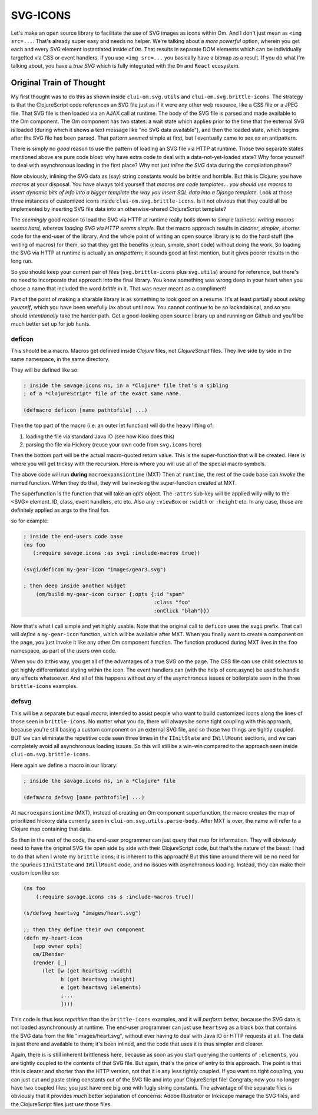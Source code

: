 ******************
SVG-ICONS
******************

Let's make an open source library to facilitate the use of SVG images as icons
within Om. And I don't just mean as ``<img src=...``. That's already super easy
and needs no helper. We're talking about a *more powerful* option, wherein you
get each and every SVG element instantiated inside of ``Om``. That results in
separate DOM elements which can be individually targetted via CSS or event
handlers. If you use ``<img src=...`` you basically have a bitmap as a result.
If you do what I'm talking about, you have a *true SVG* which is fully
integrated with the ``Om`` and ``React`` ecosystem. 


Original Train of Thought
=============================

My first thought was to do this as shown inside ``clui-om.svg.utils`` and
``clui-om.svg.brittle-icons``. The strategy is that the ClojureScript code
references an SVG file just as if it were any other web resource, like a CSS
file or a JPEG file. That SVG file is then loaded via an AJAX call at runtime.
The body of the SVG file is parsed and made available to the Om component. The
Om component has two states: a wait state which applies prior to the time that
the external SVG is loaded (during which it shows a text message like "no SVG
data available"), and then the loaded state, which begins after the SVG file has
been parsed. That pattern *seemed* simple at first, but I eventually came to see
as an antipattern.

There is simply no *good* reason to use the pattern of loading an SVG file via
HTTP at runtime. Those two separate states mentioned above are pure code bloat:
why have extra code to deal with a data-not-yet-loaded state? Why force yourself
to deal with asynchronous loading in the first place? Why not just *inline the
SVG* data during the compilation phase? 

Now obviously, inlining the SVG data as (say) string constants would be brittle
and horrible. But this is Clojure; you have *macros* at your disposal. You have
always told yourself that *macros are code templates*... *you should use macros
to insert dynamic bits of info into a bigger template the way you insert SQL
data into a Django template*. Look at those three instances of customized icons
inside ``clui-om.svg.brittle-icons``. Is it not obvious that they could all be
implemented by inserting SVG file data into an otherwise-shared ClojureScript
template? 

The *seemingly* good reason to load the SVG via HTTP at runtime really boils
down to simple laziness: *writing macros seems hard, whereas loading SVG via
HTTP seems simple*. But the macro approach results in *cleaner*, *simpler*,
*shorter* code for the end-user of the library. And the whole point of writing
an open source library is to do the hard stuff (the writing of macros) for
them, so that they get the benefits (clean, simple, short code) without doing
the work. So loading the SVG via HTTP at runtime is actually an *antipattern*;
it sounds good at first mention, but it gives poorer results in the long run.

So you should keep your current pair of files (``svg.brittle-icons`` plus
``svg.utils``) around for reference, but there's no need to incorporate that
approach into the final library. You knew something was wrong deep in your heart
when you chose a name that included the word *brittle* in it. That was never
meant as a compliment! 

Part of the point of making a sharable library is as something to look good on a
resume. It's at least partially about *selling yourself*, which you have been
woefully lax about until now. You cannot continue to be so lackadaisical, and so
you should *intentionally* take the harder path. Get a good-looking open source
library up and running on Github and you'll be much better set up for job hunts.


deficon
-------------

This should be a macro.
Macros get definied inside *Clojure* files, not *ClojureScript* files. 
They live side by side in the same namespace, in the same directory.

They will be defined like so:

.. code-block:: clojure

    ; inside the savage.icons ns, in a *Clojure* file that's a sibling
    ; of a *ClojureScript* file of the exact same name. 
   
    (defmacro deficon [name pathtofile] ...)


Then the top part of the macro (i.e. an outer let function) will do the heavy
lifting of:

#. loading the file via standard Java IO (see how Kioo does this)
#. parsing the file via Hickory (reuse your own code from ``svg.icons`` here)

Then the bottom part will be the actual macro-quoted return value. This is the
super-function that will be created. Here is where you will get tricksy with the
recursion. Here is where you will use all of the special macro symbols. 

The above code will run **during** ``macroexpansiontime`` (MXT)
Then at ``runtime``, the rest of the code base can *invoke* the named function.
WHen they do that, they will be invoking the super-function created at MXT.

The superfunction is the function that will take an *opts* object.
The ``:attrs`` sub-key will be applied willy-nilly to the <SVG> element.
ID, class, event handlers, etc etc.
Also any ``:viewBox`` or ``:width`` or ``:height`` etc.
In any case, those are definitely applied as args to the final fxn.

so for example:

.. code-block:: clojure

    ; inside the end-users code base
    (ns foo
       (:require savage.icons :as svgi :include-macros true))

    (svgi/deficon my-gear-icon "images/gear3.svg")    

    ; then deep inside another widget
        (om/build my-gear-icon cursor {:opts {:id "spam" 
                                              :class "foo"
                                              :onClick "blah"}})

Now that's what I call simple and yet highly usable. Note that the original call
to ``deficon`` uses the ``svgi`` prefix. That call will *define* a
``my-gear-icon`` function, which will be available after MXT. When you finally
want to create a component on the page, you just invoke it like any other Om
component function. The function produced during MXT lives in the ``foo``
namespace, as part of the users own code. 

When you do it this way, you get all of the advantages of a true SVG on the
page. The CSS file can use child selectors to get highly differentiated styling
within the icon. The event handlers can (with the help of core.async) be used to
handle any effects whatsoever. And all of this happens without *any* of the
asynchronous issues or boilerplate seen in the three ``brittle-icons`` examples.



defsvg
----------

This will be a separate but equal *macro*, intended to assist people who want to
build customized icons along the lines of those seen in ``brittle-icons``. No
matter what you do, there will always be some tight coupling with this approach,
because you're still basing a custom component on an external SVG file, and so
those two things are tightly coupled. BUT we can eliminate the repetitive code
seen three times in the ``IInitState`` and ``IWillMount`` sections, and we can
completely avoid all asynchronous loading issues. So this will still be a
win-win compared to the approach seen inside ``clui-om.svg.brittle-icons``. 

Here again we define a macro in our library:

.. code-block:: clojure

    ; inside the savage.icons ns, in a *Clojure* file
   
    (defmacro defsvg [name pathtofile] ...)

At ``macroexpansiontime`` (MXT), instead of creating an Om component
superfunction, the macro creates the map of prioritized hickory data currently
seen in ``clui-om.svg.utils.parse-body``. After MXT is over, the name will refer
to a Clojure map containing that data. 

So then in the rest of the code, the end-user programmer can just query that map
for information. They will obviously need to have the original SVG file open
side by side with their ClojureScript code, but that's the nature of the beast:
I had to do that when I wrote my ``brittle`` icons; it is inherent to this
approach! But this time around there will be no need for the spurious
``IInitState`` and ``IWillMount`` code, and no issues with asynchronous loading.
Instead, they can make their custom icon like so:

.. code-block:: clojure

    (ns foo
        (:require savage.icons :as s :include-macros true))

    (s/defsvg heartsvg "images/heart.svg")

    ;; then they define their own component
    (defn my-heart-icon
       [app owner opts]
       om/IRender
       (render [_]
          (let [w (get heartsvg :width)
                h (get heartsvg :height)
                e (get heartsvg :elements) 
                ;...
                ])))

This code is thus less *repetitive* than the ``brittle-icons`` examples, and it
will *perform better*, because the SVG data is not loaded asynchronously at
runtime. The end-user programmer can just use ``heartsvg`` as a black box that
contains the SVG data from the file "images/heart.svg", without ever having to
deal with Java IO or HTTP requests at all. The data is just there and available
to them; it's been inlined, and the code that uses it is thus simpler and
clearer. 

Again, there is is still inherent brittleness here, because as soon as you start
querying the contents of ``:elements``, you are tightly coupled to the contents
of that SVG file. But again, that's the price of entry to this approach. The
point is that this is clearer and shorter than the HTTP version, not that it is
any less tightly coupled. If you want no tight coupling, you can just cut and
paste string constants out of the SVG file and into your ClojureScript file!
Congrats; now you no longer have two coupled files; you just have one big one
with fugly string constants. The advantage of the separate files is obviously
that it provides *much* better separation of concerns: Adobe Illustrator or
Inkscape manage the SVG files, and the ClojureScript files just *use* those
files. 
















